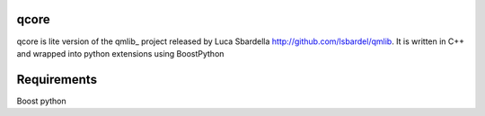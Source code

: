 qcore
=====

qcore is lite version of the qmlib_ project released by Luca Sbardella http://github.com/lsbardel/qmlib.
It is written in C++ and wrapped into python extensions using BoostPython

Requirements
============
Boost python 


.. qmlib_: http://github.com/lsbardel/qmlib
